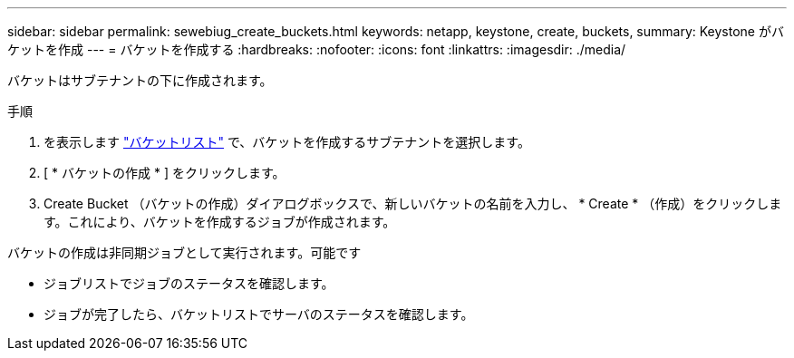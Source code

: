 ---
sidebar: sidebar 
permalink: sewebiug_create_buckets.html 
keywords: netapp, keystone, create, buckets, 
summary: Keystone がバケットを作成 
---
= バケットを作成する
:hardbreaks:
:nofooter: 
:icons: font
:linkattrs: 
:imagesdir: ./media/


[role="lead"]
バケットはサブテナントの下に作成されます。

.手順
. を表示します link:sewebiug_view_buckets.html#view-buckets["バケットリスト"] で、バケットを作成するサブテナントを選択します。
. [ * バケットの作成 * ] をクリックします。
. Create Bucket （バケットの作成）ダイアログボックスで、新しいバケットの名前を入力し、 * Create * （作成）をクリックします。これにより、バケットを作成するジョブが作成されます。


バケットの作成は非同期ジョブとして実行されます。可能です

* ジョブリストでジョブのステータスを確認します。
* ジョブが完了したら、バケットリストでサーバのステータスを確認します。

